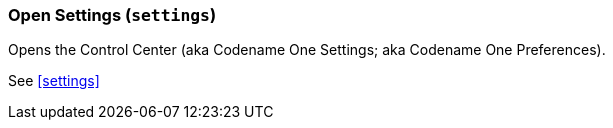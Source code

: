 === Open Settings (`settings`)

Opens the Control Center (aka Codename One Settings; aka Codename One Preferences).

See <<settings>>